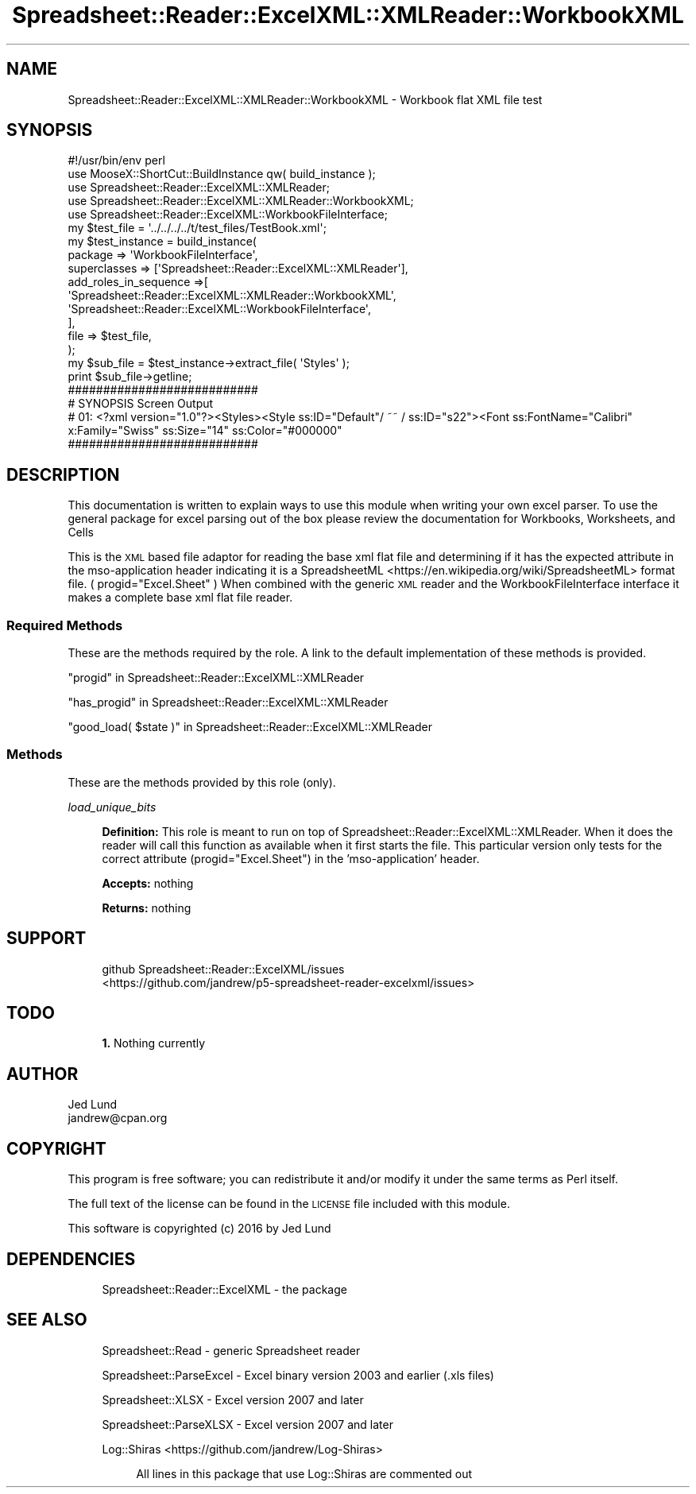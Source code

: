 .\" Automatically generated by Pod::Man 4.14 (Pod::Simple 3.40)
.\"
.\" Standard preamble:
.\" ========================================================================
.de Sp \" Vertical space (when we can't use .PP)
.if t .sp .5v
.if n .sp
..
.de Vb \" Begin verbatim text
.ft CW
.nf
.ne \\$1
..
.de Ve \" End verbatim text
.ft R
.fi
..
.\" Set up some character translations and predefined strings.  \*(-- will
.\" give an unbreakable dash, \*(PI will give pi, \*(L" will give a left
.\" double quote, and \*(R" will give a right double quote.  \*(C+ will
.\" give a nicer C++.  Capital omega is used to do unbreakable dashes and
.\" therefore won't be available.  \*(C` and \*(C' expand to `' in nroff,
.\" nothing in troff, for use with C<>.
.tr \(*W-
.ds C+ C\v'-.1v'\h'-1p'\s-2+\h'-1p'+\s0\v'.1v'\h'-1p'
.ie n \{\
.    ds -- \(*W-
.    ds PI pi
.    if (\n(.H=4u)&(1m=24u) .ds -- \(*W\h'-12u'\(*W\h'-12u'-\" diablo 10 pitch
.    if (\n(.H=4u)&(1m=20u) .ds -- \(*W\h'-12u'\(*W\h'-8u'-\"  diablo 12 pitch
.    ds L" ""
.    ds R" ""
.    ds C` ""
.    ds C' ""
'br\}
.el\{\
.    ds -- \|\(em\|
.    ds PI \(*p
.    ds L" ``
.    ds R" ''
.    ds C`
.    ds C'
'br\}
.\"
.\" Escape single quotes in literal strings from groff's Unicode transform.
.ie \n(.g .ds Aq \(aq
.el       .ds Aq '
.\"
.\" If the F register is >0, we'll generate index entries on stderr for
.\" titles (.TH), headers (.SH), subsections (.SS), items (.Ip), and index
.\" entries marked with X<> in POD.  Of course, you'll have to process the
.\" output yourself in some meaningful fashion.
.\"
.\" Avoid warning from groff about undefined register 'F'.
.de IX
..
.nr rF 0
.if \n(.g .if rF .nr rF 1
.if (\n(rF:(\n(.g==0)) \{\
.    if \nF \{\
.        de IX
.        tm Index:\\$1\t\\n%\t"\\$2"
..
.        if !\nF==2 \{\
.            nr % 0
.            nr F 2
.        \}
.    \}
.\}
.rr rF
.\" ========================================================================
.\"
.IX Title "Spreadsheet::Reader::ExcelXML::XMLReader::WorkbookXML 3"
.TH Spreadsheet::Reader::ExcelXML::XMLReader::WorkbookXML 3 "2017-04-20" "perl v5.32.0" "User Contributed Perl Documentation"
.\" For nroff, turn off justification.  Always turn off hyphenation; it makes
.\" way too many mistakes in technical documents.
.if n .ad l
.nh
.SH "NAME"
Spreadsheet::Reader::ExcelXML::XMLReader::WorkbookXML \-  Workbook flat XML file test
.SH "SYNOPSIS"
.IX Header "SYNOPSIS"
.Vb 10
\&        #!/usr/bin/env perl
\&        use MooseX::ShortCut::BuildInstance qw( build_instance );
\&        use Spreadsheet::Reader::ExcelXML::XMLReader;
\&        use     Spreadsheet::Reader::ExcelXML::XMLReader::WorkbookXML;
\&        use Spreadsheet::Reader::ExcelXML::WorkbookFileInterface;
\&        my      $test_file = \*(Aq../../../../t/test_files/TestBook.xml\*(Aq;
\&        my      $test_instance =  build_instance(
\&                        package => \*(AqWorkbookFileInterface\*(Aq,
\&                        superclasses => [\*(AqSpreadsheet::Reader::ExcelXML::XMLReader\*(Aq],
\&                        add_roles_in_sequence =>[
\&                                \*(AqSpreadsheet::Reader::ExcelXML::XMLReader::WorkbookXML\*(Aq,
\&                                \*(AqSpreadsheet::Reader::ExcelXML::WorkbookFileInterface\*(Aq,
\&                        ],
\&                        file => $test_file,
\&                );
\&        my $sub_file = $test_instance\->extract_file( \*(AqStyles\*(Aq );
\&        print $sub_file\->getline;
\&
\&        ###########################
\&        # SYNOPSIS Screen Output
\&        # 01: <?xml version="1.0"?><Styles><Style ss:ID="Default"/ ~~ / ss:ID="s22"><Font ss:FontName="Calibri" x:Family="Swiss" ss:Size="14" ss:Color="#000000"
\&        ###########################
.Ve
.SH "DESCRIPTION"
.IX Header "DESCRIPTION"
This documentation is written to explain ways to use this module when writing your own
excel parser.  To use the general package for excel parsing out of the box please review
the documentation for Workbooks,
Worksheets, and
Cells
.PP
This is the \s-1XML\s0 based file adaptor for reading the base xml flat file and determining
if it has the expected attribute in the mso-application header indicating it is a
SpreadsheetML <https://en.wikipedia.org/wiki/SpreadsheetML> format file.  (
progid=\*(L"Excel.Sheet\*(R" ) When combined with the generic \s-1XML\s0 reader and the
WorkbookFileInterface interface it makes a complete base xml flat file reader.
.SS "Required Methods"
.IX Subsection "Required Methods"
These are the methods required by the role.  A link to the default implementation of
these methods is provided.
.PP
\&\*(L"progid\*(R" in Spreadsheet::Reader::ExcelXML::XMLReader
.PP
\&\*(L"has_progid\*(R" in Spreadsheet::Reader::ExcelXML::XMLReader
.PP
\&\*(L"good_load( \f(CW$state\fR )\*(R" in Spreadsheet::Reader::ExcelXML::XMLReader
.SS "Methods"
.IX Subsection "Methods"
These are the methods provided by this role (only).
.PP
\fIload_unique_bits\fR
.IX Subsection "load_unique_bits"
.Sp
.RS 4
\&\fBDefinition:\fR This role is meant to run on top of Spreadsheet::Reader::ExcelXML::XMLReader.
When it does the reader will call this function as available when it first starts the file.
This particular version only tests for the correct attribute (progid=\*(L"Excel.Sheet\*(R") in the
\&'mso\-application' header.
.Sp
\&\fBAccepts:\fR nothing
.Sp
\&\fBReturns:\fR nothing
.RE
.SH "SUPPORT"
.IX Header "SUPPORT"
.RS 4
github Spreadsheet::Reader::ExcelXML/issues
 <https://github.com/jandrew/p5-spreadsheet-reader-excelxml/issues>
.RE
.SH "TODO"
.IX Header "TODO"
.RS 4
\&\fB1.\fR Nothing currently
.RE
.SH "AUTHOR"
.IX Header "AUTHOR"
.IP "Jed Lund" 4
.IX Item "Jed Lund"
.PD 0
.IP "jandrew@cpan.org" 4
.IX Item "jandrew@cpan.org"
.PD
.SH "COPYRIGHT"
.IX Header "COPYRIGHT"
This program is free software; you can redistribute
it and/or modify it under the same terms as Perl itself.
.PP
The full text of the license can be found in the
\&\s-1LICENSE\s0 file included with this module.
.PP
This software is copyrighted (c) 2016 by Jed Lund
.SH "DEPENDENCIES"
.IX Header "DEPENDENCIES"
.RS 4
Spreadsheet::Reader::ExcelXML \- the package
.RE
.SH "SEE ALSO"
.IX Header "SEE ALSO"
.RS 4
Spreadsheet::Read \- generic Spreadsheet reader
.Sp
Spreadsheet::ParseExcel \- Excel binary version 2003 and earlier (.xls files)
.Sp
Spreadsheet::XLSX \- Excel version 2007 and later
.Sp
Spreadsheet::ParseXLSX \- Excel version 2007 and later
.Sp
Log::Shiras <https://github.com/jandrew/Log-Shiras>
.Sp
.RS 4
All lines in this package that use Log::Shiras are commented out
.RE
.RE
.RS 4
.RE

